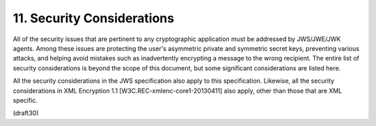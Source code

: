 11.  Security Considerations
=================================

All of the security issues that are pertinent to any cryptographic
application must be addressed by JWS/JWE/JWK agents.  Among these
issues are protecting the user's asymmetric private and symmetric
secret keys, preventing various attacks, and helping avoid mistakes
such as inadvertently encrypting a message to the wrong recipient.
The entire list of security considerations is beyond the scope of
this document, but some significant considerations are listed here.

All the security considerations in the JWS specification also apply
to this specification.  Likewise, all the security considerations in
XML Encryption 1.1 [W3C.REC-xmlenc-core1-20130411] also apply, other
than those that are XML specific.

(draft30)
